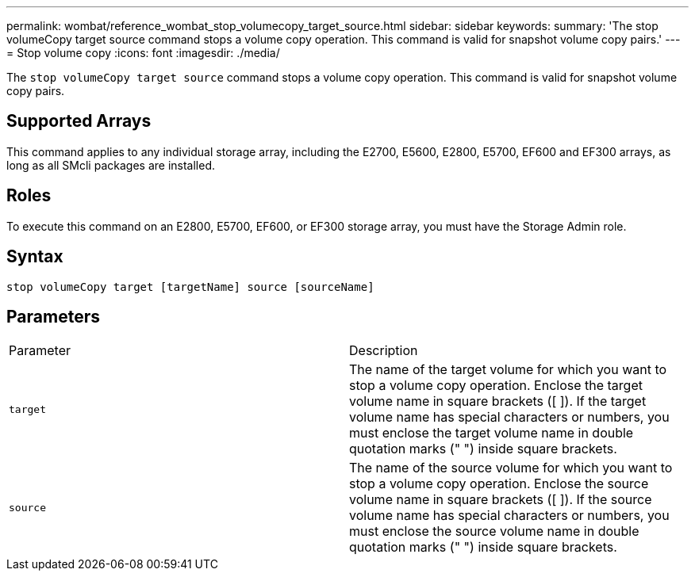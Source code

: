 ---
permalink: wombat/reference_wombat_stop_volumecopy_target_source.html
sidebar: sidebar
keywords: 
summary: 'The stop volumeCopy target source command stops a volume copy operation. This command is valid for snapshot volume copy pairs.'
---
= Stop volume copy
:icons: font
:imagesdir: ./media/

[.lead]
The `stop volumeCopy target source` command stops a volume copy operation. This command is valid for snapshot volume copy pairs.

== Supported Arrays

This command applies to any individual storage array, including the E2700, E5600, E2800, E5700, EF600 and EF300 arrays, as long as all SMcli packages are installed.

== Roles

To execute this command on an E2800, E5700, EF600, or EF300 storage array, you must have the Storage Admin role.

== Syntax

----
stop volumeCopy target [targetName] source [sourceName]
----

== Parameters

|===
| Parameter| Description
a|
`target`
a|
The name of the target volume for which you want to stop a volume copy operation. Enclose the target volume name in square brackets ([ ]). If the target volume name has special characters or numbers, you must enclose the target volume name in double quotation marks (" ") inside square brackets.
a|
`source`
a|
The name of the source volume for which you want to stop a volume copy operation. Enclose the source volume name in square brackets ([ ]). If the source volume name has special characters or numbers, you must enclose the source volume name in double quotation marks (" ") inside square brackets.
|===

